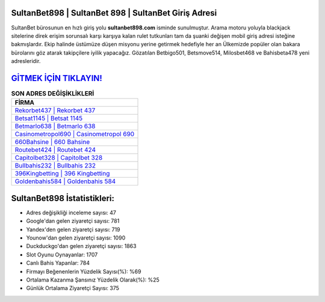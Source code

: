 ﻿SultanBet898 | SultanBet 898 | SultanBet Giriş Adresi
===================================

.. image:: images/sultanbet-giris.jpg
   :width: 600
   
SultanBet bürosunun en hızlı giriş yolu **sultanbet898.com** isminde sunulmuştur. Arama motoru yoluyla blackjack sitelerine direk erişim sorunsalı karşı karşıya kalan rulet tutkunları tam da şuanki değişen mobil giriş adresi isteğine bakmışlardır. Ekip halinde üstümüze düşen misyonu yerine getirmek hedefiyle her an Ülkemizde popüler olan  bakara bürolarını göz atarak takipçilere iyilik yapacağız. Gözatılan Betbigo501, Betsmove514, Milosbet468 ve Bahisbeta478 yeni adresleridir.

`GİTMEK İÇİN TIKLAYIN! <https://urlday.cc/git>`_
==============

.. list-table:: **SON ADRES DEĞİŞİKLİKLERİ**
   :widths: 100
   :header-rows: 1

   * - FİRMA
   * - `Rekorbet437 | Rekorbet 437 <rekorbet437-rekorbet-437-rekorbet-giris-adresi.html>`_
   * - `Betsat1145 | Betsat 1145 <betsat1145-betsat-1145-betsat-giris-adresi.html>`_
   * - `Betmarlo638 | Betmarlo 638 <betmarlo638-betmarlo-638-betmarlo-giris-adresi.html>`_	 
   * - `Casinometropol690 | Casinometropol 690 <casinometropol690-casinometropol-690-casinometropol-giris-adresi.html>`_	 
   * - `660Bahsine | 660 Bahsine <660bahsine-660-bahsine-bahsine-giris-adresi.html>`_ 
   * - `Routebet424 | Routebet 424 <routebet424-routebet-424-routebet-giris-adresi.html>`_
   * - `Capitolbet328 | Capitolbet 328 <capitolbet328-capitolbet-328-capitolbet-giris-adresi.html>`_	 
   * - `Bullbahis232 | Bullbahis 232 <bullbahis232-bullbahis-232-bullbahis-giris-adresi.html>`_
   * - `396Kingbetting | 396 Kingbetting <396kingbetting-396-kingbetting-kingbetting-giris-adresi.html>`_
   * - `Goldenbahis584 | Goldenbahis 584 <goldenbahis584-goldenbahis-584-goldenbahis-giris-adresi.html>`_
	 
SultanBet898 İstatistikleri:
===================================	 
* Adres değişikliği inceleme sayısı: 47
* Google'dan gelen ziyaretçi sayısı: 781
* Yandex'den gelen ziyaretçi sayısı: 719
* Younow'dan gelen ziyaretçi sayısı: 1090
* Duckduckgo'dan gelen ziyaretçi sayısı: 1863
* Slot Oyunu Oynayanlar: 1707
* Canlı Bahis Yapanlar: 784
* Firmayı Beğenenlerin Yüzdelik Sayısı(%): %69
* Ortalama Kazanma Şansınız Yüzdelik Olarak(%): %25
* Günlük Ortalama Ziyaretçi Sayısı: 375
